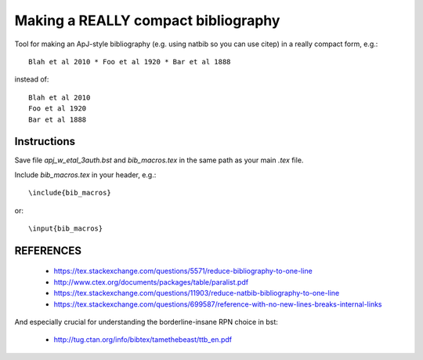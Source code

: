 Making a REALLY compact bibliography
====================================

Tool for making an ApJ-style bibliography (e.g. using natbib so you can use \citep) in a really compact form, e.g.::

   Blah et al 2010 * Foo et al 1920 * Bar et al 1888

instead of::

   Blah et al 2010 
   Foo et al 1920 
   Bar et al 1888

.. image:: example.png

Instructions
------------

Save file `apj_w_etal_3auth.bst` and `bib_macros.tex` in the same path as your main `.tex` file.

Include `bib_macros.tex` in your header, e.g.::

    \include{bib_macros}

or::

    \input{bib_macros}


REFERENCES
----------


 * https://tex.stackexchange.com/questions/5571/reduce-bibliography-to-one-line
 * http://www.ctex.org/documents/packages/table/paralist.pdf
 * https://tex.stackexchange.com/questions/11903/reduce-natbib-bibliography-to-one-line
 * https://tex.stackexchange.com/questions/699587/reference-with-no-new-lines-breaks-internal-links

And especially crucial for understanding the borderline-insane RPN choice in bst:

 * http://tug.ctan.org/info/bibtex/tamethebeast/ttb_en.pdf


.. _bib_macros.tex: bib_macros.tex


